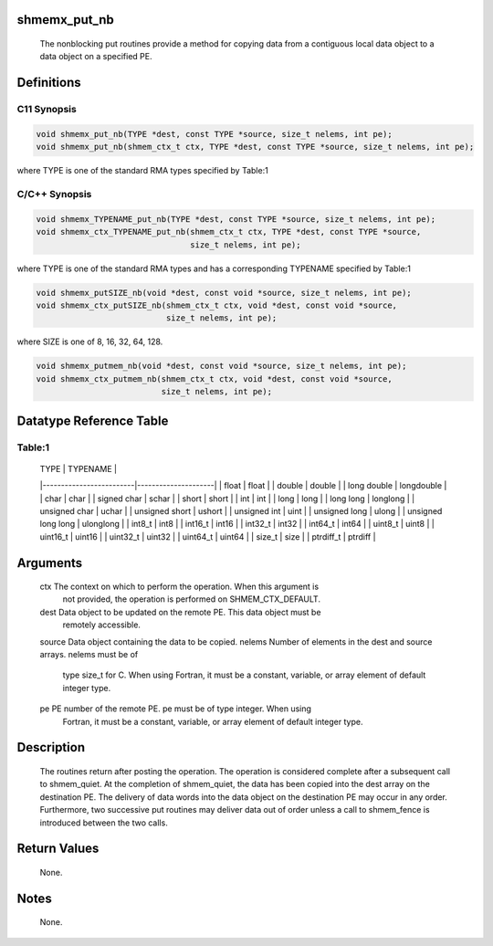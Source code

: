shmemx_put_nb
=============

   The nonblocking put routines provide a method for copying data
   from a contiguous local data object to a data object on a specified PE.

Definitions
===========

C11 Synopsis
------------

.. code:: bash

   void shmemx_put_nb(TYPE *dest, const TYPE *source, size_t nelems, int pe);
   void shmemx_put_nb(shmem_ctx_t ctx, TYPE *dest, const TYPE *source, size_t nelems, int pe);

where TYPE is one of the standard RMA types specified by Table:1

C/C++ Synopsis
--------------

.. code:: bash

   void shmemx_TYPENAME_put_nb(TYPE *dest, const TYPE *source, size_t nelems, int pe);
   void shmemx_ctx_TYPENAME_put_nb(shmem_ctx_t ctx, TYPE *dest, const TYPE *source,
                                   size_t nelems, int pe);

where TYPE is one of the standard RMA types and has a corresponding
TYPENAME specified by Table:1

.. code:: bash

   void shmemx_putSIZE_nb(void *dest, const void *source, size_t nelems, int pe);
   void shmemx_ctx_putSIZE_nb(shmem_ctx_t ctx, void *dest, const void *source,
                              size_t nelems, int pe);

where SIZE is one of 8, 16, 32, 64, 128.

.. code:: bash

   void shmemx_putmem_nb(void *dest, const void *source, size_t nelems, int pe);
   void shmemx_ctx_putmem_nb(shmem_ctx_t ctx, void *dest, const void *source,
                             size_t nelems, int pe);

Datatype Reference Table
========================

Table:1
-------

     |           TYPE          |      TYPENAME       |
     |-------------------------|---------------------|
     |   float                 |     float           |
     |   double                |     double          |
     |   long double           |     longdouble      |
     |   char                  |     char            |
     |   signed char           |     schar           |
     |   short                 |     short           |
     |   int                   |     int             |
     |   long                  |     long            |
     |   long long             |     longlong        |
     |   unsigned char         |     uchar           |
     |   unsigned short        |     ushort          |
     |   unsigned int          |     uint            |
     |   unsigned long         |     ulong           |
     |   unsigned long long    |     ulonglong       |
     |   int8_t                |     int8            |
     |   int16_t               |     int16           |
     |   int32_t               |     int32           |
     |   int64_t               |     int64           |
     |   uint8_t               |     uint8           |
     |   uint16_t              |     uint16          |
     |   uint32_t              |     uint32          |
     |   uint64_t              |     uint64          |
     |   size_t                |     size            |
     |   ptrdiff_t             |     ptrdiff         |

Arguments
=========

   ctx     The context on which to perform the operation. When this argument is
           not provided, the operation is performed on SHMEM_CTX_DEFAULT.
   dest    Data object to be updated on the remote PE. This data object must be
           remotely accessible.
   source  Data object containing the data to be copied.
   nelems  Number of elements in the dest and source arrays. nelems must be of
           type size_t for C. When using Fortran, it must be a constant,
           variable, or array element of default integer type.
   pe      PE number of the remote PE. pe must be of type integer. When using
           Fortran, it must be a constant, variable, or array element of default
           integer type.

Description
===========

   The routines return after posting the operation.  The operation is considered
   complete after a subsequent call to shmem_quiet. At the completion of
   shmem_quiet, the data has been copied into the dest array on the destination
   PE. The delivery of data words into the data object on the destination PE
   may occur in any order. Furthermore, two successive put routines may deliver
   data out of order unless a call to shmem_fence is introduced between the two
   calls.

Return Values
=============

   None.

Notes
=====

   None.
